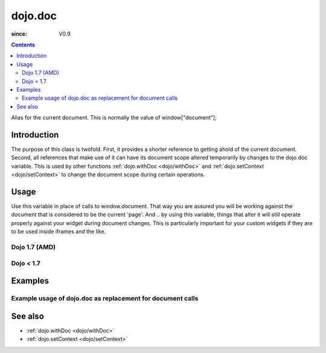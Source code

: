 .. _dojo/doc:

========
dojo.doc
========

:since: V0.9

.. contents ::
   :depth: 2

Alias for the current document.  This is normally the value of window["document"];


Introduction
============

The purpose of this class is twofold.  First, it provides a shorter reference to getting ahold of the current document.  Second, all references that make use of it can have its document scope altered temporarily by changes to the dojo.doc variable.  This is used by other functions :ref:`dojo.withDoc <dojo/withDoc>` and :ref:`dojo.setContext <dojo/setContext>` to change the document scope during certain operations.

Usage
=====

Use this variable in place of calls to window.document.  That way you are assured you will be working against the document that is considered to be the current 'page'.  And .. by using this variable, things that alter it will still operate properly against your widget during document changes.  This is particularly important for your custom widgets if they are to be used inside iframes and the like.

Dojo 1.7 (AMD)
--------------

.. js ::

   require(["dojo/_base/window"], function(win){
      var currentBody = win.body();  // You can also use: dojo.body() to get the current document body.
      var newText = win.doc.createTextNode("Some text");
      currentBody.appendChild(newText);
   });


Dojo < 1.7
----------

.. js ::

   var currentBody = dojo.doc.body;  // You can also use: dojo.body() to get the current document body.
   var newText = dojo.doc.createTextNode("Some text");
   currentBody.appendChild(newText);


Examples
========

Example usage of dojo.doc as replacement for document calls
-----------------------------------------------------------

.. code-example ::
  
  .. js ::

      dojo.require("dijit.form.Button");
      function addText(){
        dojo.connect(dijit.byId("addTextButton"), "onClick", function(){
           var newText = dojo.doc.createTextNode("New Text!");
           dojo.doc.body.appendChild(newText);
           dojo.doc.body.appendChild(dojo.doc.createElement("br"));
        });
      }
      dojo.ready(addText);

  .. html ::

    <button id="addTextButton" data-dojo-type="dijit/form/Button">Click me to add 'New Text!' to the page</button><br><br>
    <b>Click the button several times, then scroll down to see the appended text.</b>


See also
========

* :ref:`dojo.withDoc <dojo/withDoc>`
* :ref:`dojo.setContext <dojo/setContext>`
